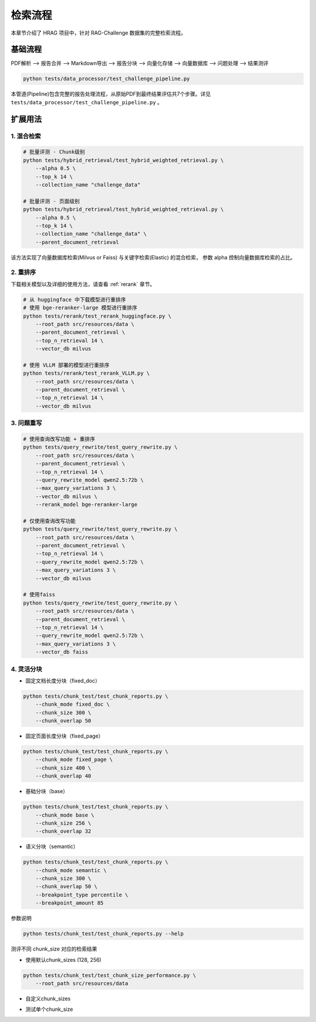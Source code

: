 .. _retrieve_pipeline:

检索流程
===========

本章节介绍了 HRAG 项目中，针对 RAG-Challenge 数据集的完整检索流程。

基础流程
---------

PDF解析 --> 报告合并 --> Markdown导出 --> 报告分块 --> 向量化存储 --> 向量数据库 --> 问题处理 --> 结果测评

.. code-block:: bash

    python tests/data_processor/test_challenge_pipeline.py

本管道(Pipeline)包含完整的报告处理流程，从原始PDF到最终结果评估共7个步骤。详见 ``tests/data_processor/test_challenge_pipeline.py`` 。




扩展用法
---------


1. 混合检索
^^^^^^^^^^^^

.. code-block:: bash

    # 批量评测 - Chunk级别
    python tests/hybrid_retrieval/test_hybrid_weighted_retrieval.py \
        --alpha 0.5 \
        --top_k 14 \
        --collection_name "challenge_data"

    # 批量评测 - 页面级别
    python tests/hybrid_retrieval/test_hybrid_weighted_retrieval.py \
        --alpha 0.5 \
        --top_k 14 \
        --collection_name "challenge_data" \
        --parent_document_retrieval

该方法实现了向量数据库检索(Milvus or Faiss) 与关键字检索(Elastic) 的混合检索， 参数 alpha 控制向量数据库检索的占比。

2. 重排序
^^^^^^^^^^^^

下载相关模型以及详细的使用方法，请查看 :ref:`rerank` 章节。

.. code-block:: bash

    # 从 huggingface 中下载模型进行重排序
    # 使用 bge-reranker-large 模型进行重排序
    python tests/rerank/test_rerank_huggingface.py \
        --root_path src/resources/data \
        --parent_document_retrieval \
        --top_n_retrieval 14 \
        --vector_db milvus
    
    # 使用 VLLM 部署的模型进行重排序
    python tests/rerank/test_rerank_VLLM.py \
        --root_path src/resources/data \
        --parent_document_retrieval \
        --top_n_retrieval 14 \
        --vector_db milvus


3. 问题重写
^^^^^^^^^^^^

.. code-block:: bash

    # 使用查询改写功能 + 重排序
    python tests/query_rewrite/test_query_rewrite.py \
        --root_path src/resources/data \
        --parent_document_retrieval \
        --top_n_retrieval 14 \
        --query_rewrite_model qwen2.5:72b \
        --max_query_variations 3 \
        --vector_db milvus \
        --rerank_model bge-reranker-large

    # 仅使用查询改写功能
    python tests/query_rewrite/test_query_rewrite.py \
        --root_path src/resources/data \
        --parent_document_retrieval \
        --top_n_retrieval 14 \
        --query_rewrite_model qwen2.5:72b \
        --max_query_variations 3 \
        --vector_db milvus

    # 使用faiss
    python tests/query_rewrite/test_query_rewrite.py \
        --root_path src/resources/data \
        --parent_document_retrieval \
        --top_n_retrieval 14 \
        --query_rewrite_model qwen2.5:72b \
        --max_query_variations 3 \
        --vector_db faiss


4. 灵活分块
^^^^^^^^^^^^


- 固定文档长度分块（fixed_doc）

.. code-block:: bash

   python tests/chunk_test/test_chunk_reports.py \
       --chunk_mode fixed_doc \
       --chunk_size 300 \
       --chunk_overlap 50


-  固定页面长度分块（fixed_page）

.. code-block:: bash

   python tests/chunk_test/test_chunk_reports.py \
       --chunk_mode fixed_page \
       --chunk_size 400 \
       --chunk_overlap 40

- 基础分块（base）

.. code-block:: bash

   python tests/chunk_test/test_chunk_reports.py \
       --chunk_mode base \
       --chunk_size 256 \
       --chunk_overlap 32

-  语义分块（semantic）

.. code-block:: bash

   python tests/chunk_test/test_chunk_reports.py \
       --chunk_mode semantic \
       --chunk_size 300 \
       --chunk_overlap 50 \
       --breakpoint_type percentile \
       --breakpoint_amount 85

参数说明

.. code-block:: bash

   python tests/chunk_test/test_chunk_reports.py --help

测评不同 chunk_size 对应的检索结果

- 使用默认chunk_sizes (128, 256)

.. code-block:: bash

    python tests/chunk_test/test_chunk_size_performance.py \
        --root_path src/resources/data

- 自定义chunk_sizes

.. code-block:: bash
    python tests/chunk_test/test_chunk_size_performance.py \
        --root_path src/resources/data \
        --chunk_sizes 64 128 256 512

- 测试单个chunk_size

.. code-block:: bash
    python tests/chunk_test/test_chunk_size_performance.py \
        --root_path src/resources/data \
        --chunk_sizes 256

